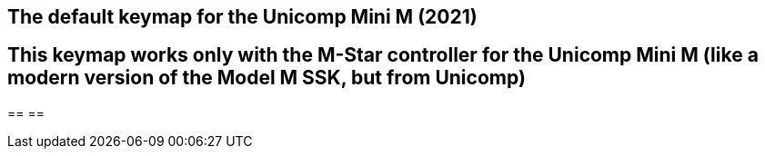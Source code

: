 == The default keymap for the Unicomp Mini M (2021) 
== This keymap works only with the M-Star controller for the Unicomp Mini M (like a modern version of the Model M SSK, but from Unicomp)
== 
== 

